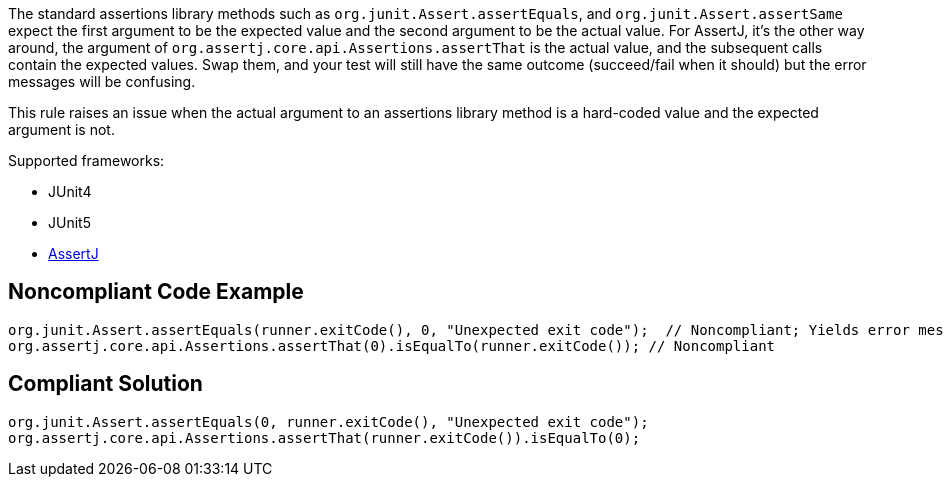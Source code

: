 The standard assertions library methods such as ``++org.junit.Assert.assertEquals++``, and ``++org.junit.Assert.assertSame++`` expect the first argument to be the expected value and the second argument to be the actual value. For AssertJ, it's the other way around, the argument of ``++org.assertj.core.api.Assertions.assertThat++`` is the actual value, and the subsequent calls contain the expected values. Swap them, and your test will still have the same outcome (succeed/fail when it should) but the error messages will be confusing. 


This rule raises an issue when the actual argument to an assertions library method is a hard-coded value and the expected argument is not.


Supported frameworks:

* JUnit4
* JUnit5
* https://assertj.github.io/doc/[AssertJ]

== Noncompliant Code Example

----
org.junit.Assert.assertEquals(runner.exitCode(), 0, "Unexpected exit code");  // Noncompliant; Yields error message like: Expected:<-1>. Actual:<0>.
org.assertj.core.api.Assertions.assertThat(0).isEqualTo(runner.exitCode()); // Noncompliant
----

== Compliant Solution

----
org.junit.Assert.assertEquals(0, runner.exitCode(), "Unexpected exit code");
org.assertj.core.api.Assertions.assertThat(runner.exitCode()).isEqualTo(0);
----
